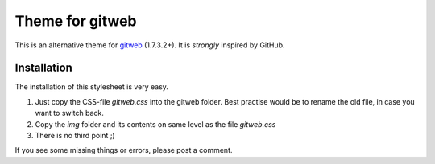 ================
Theme for gitweb
================

This is an alternative theme for `gitweb`_ (1.7.3.2+). It is *strongly* inspired by GitHub.

Installation
============

The installation of this stylesheet is very easy. 

1. Just copy the CSS-file `gitweb.css` into the gitweb folder. Best practise
   would be to rename the old file, in case you want to switch back.
2. Copy the `img` folder and its contents on same level as the file   
   `gitweb.css`
3. There is no third point ;)

If you see some missing things or errors, please post a comment.

.. _gitweb: http://git.or.cz/gitwiki/Gitweb